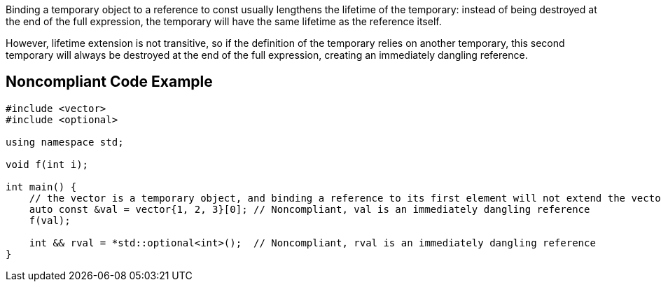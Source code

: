Binding a temporary object to a reference to const usually lengthens the lifetime of the temporary: instead of being destroyed at the end of the full expression, the temporary will have the same lifetime as the reference itself.

However, lifetime extension is not transitive, so if the definition of the temporary relies on another temporary, this second temporary will always be destroyed at the end of the full expression, creating an immediately dangling reference.

== Noncompliant Code Example

----
#include <vector>
#include <optional>

using namespace std;

void f(int i);

int main() {
    // the vector is a temporary object, and binding a reference to its first element will not extend the vector lifetime
    auto const &val = vector{1, 2, 3}[0]; // Noncompliant, val is an immediately dangling reference
    f(val);

    int && rval = *std::optional<int>();  // Noncompliant, rval is an immediately dangling reference
}
----
